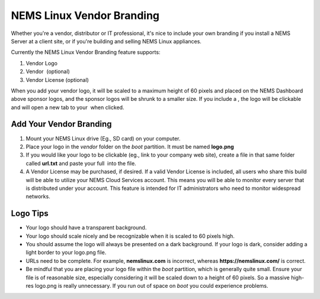 NEMS Linux Vendor Branding
==========================

.. figure:: ../../img/ssvendorbranding.png
  :width: 600
  :align: center
  :alt: Vendor Branding Image

Whether you're a vendor, distributor or IT professional, it's
nice to include your own branding if you install a NEMS Server at a
client site, or if you're building and selling NEMS Linux appliances.

Currently the NEMS Linux Vendor Branding feature supports:

1. Vendor Logo
2. Vendor  (optional)
3. Vendor License (optional)

When you add your vendor logo, it will be scaled to a maximum height of
60 pixels and placed on the NEMS Dashboard above sponsor logos, and the
sponsor logos will be shrunk to a smaller size. If you include a , the
logo will be clickable and will open a new tab to your  when clicked.

Add Your Vendor Branding
------------------------

.. Tip:: When creating your vendor image master, do not boot the image. Instead, add your vendor files using a card reader on a computer, and then create an img of the card containing your vendor files. If you boot the system from your card, the filesystem will be resized to fill the card, so your resulting img will be huge. You may then have trouble re-imaging it to new cards since the capacity from card to card may vary by a byte or two.

1. Mount your NEMS Linux drive (Eg., SD card) on your computer.
2. Place your logo in the *vendor* folder on the *boot* partition. It
   must be named **logo.png**
3. If you would like your logo to be clickable (eg., link to your
   company web site), create a file in that same folder
   called **url.txt** and paste your full  into the file.
4. A Vendor License may be purchased, if desired. If a valid Vendor
   License is included, all users who share this build will be able to
   utilize your NEMS Cloud Services account. This means you will be able
   to monitor every server that is distributed under your account. This
   feature is intended for IT administrators who need to monitor
   widespread networks.

Logo Tips
---------

-  Your logo should have a transparent background.
-  Your logo should scale nicely and be recognizable when it is scaled
   to 60 pixels high.
-  You should assume the logo will always be presented on a dark
   background. If your logo is dark, consider adding a light border to
   your logo.png file.
-  URLs need to be complete. For example, **nemslinux.com** is
   incorrect, whereas **https://nemslinux.com/** is correct.
-  Be mindful that you are placing your logo file within
   the *boot* partition, which is generally quite small. Ensure your
   file is of reasonable size, especially considering it will be scaled
   down to a height of 60 pixels. So a massive high-res logo.png is
   really unnecessary. If you run out of space on *boot* you could
   experience problems.